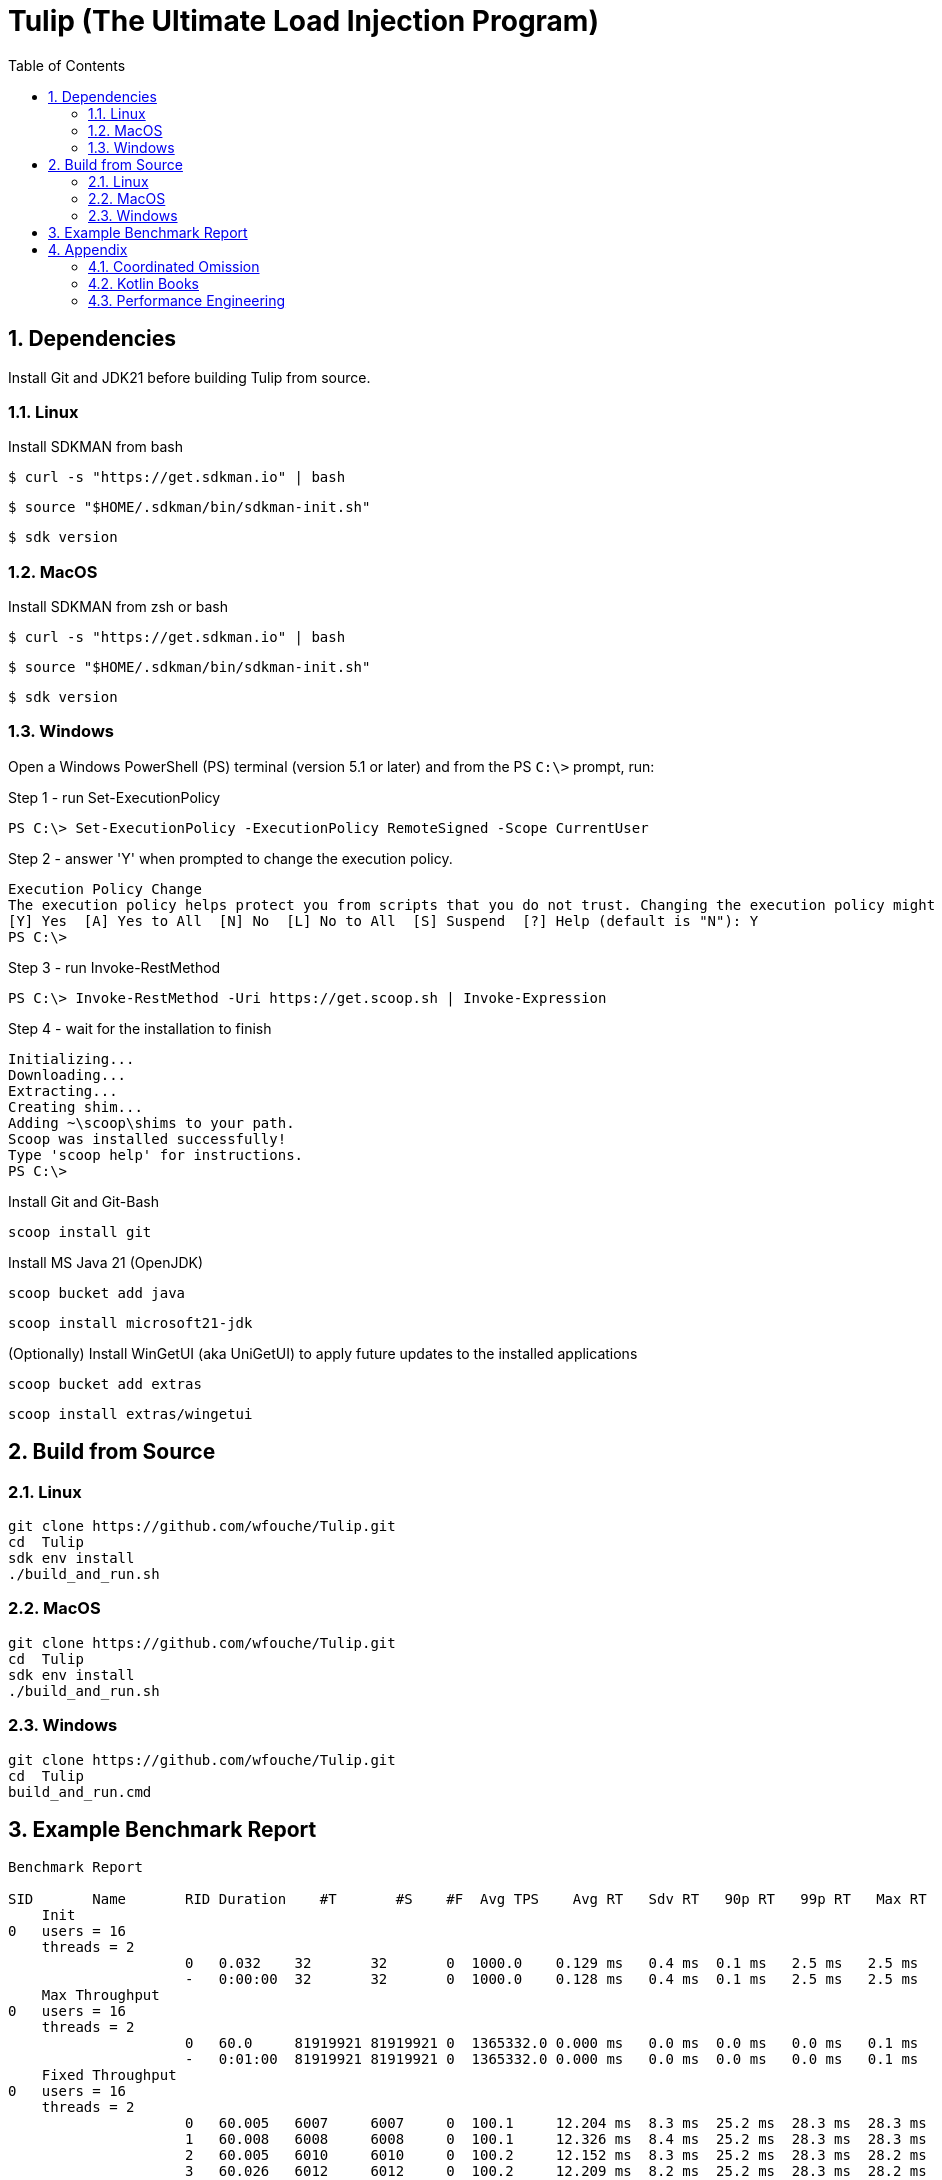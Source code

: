 = Tulip (The Ultimate Load Injection Program)
:sectnums:
:toc:

== Dependencies

Install Git and JDK21 before building Tulip from source.

=== Linux

Install SDKMAN from bash
----
$ curl -s "https://get.sdkman.io" | bash
----

----
$ source "$HOME/.sdkman/bin/sdkman-init.sh"
----

----
$ sdk version
----

=== MacOS

Install SDKMAN from zsh or bash
----
$ curl -s "https://get.sdkman.io" | bash
----

----
$ source "$HOME/.sdkman/bin/sdkman-init.sh"
----

----
$ sdk version
----

=== Windows

Open a Windows PowerShell (PS) terminal (version 5.1 or later) and from the PS `C:\>` prompt, run:

.Step 1 - run Set-ExecutionPolicy
----
PS C:\> Set-ExecutionPolicy -ExecutionPolicy RemoteSigned -Scope CurrentUser
----
.Step 2 - answer 'Y' when prompted to change the execution policy.
----
Execution Policy Change
The execution policy helps protect you from scripts that you do not trust. Changing the execution policy might expose you to the security risks described in the about_Execution_Policies help topic at https:/go.microsoft.com/fwlink/?LinkID=135170. Do you want to change the execution policy?
[Y] Yes  [A] Yes to All  [N] No  [L] No to All  [S] Suspend  [?] Help (default is "N"): Y
PS C:\>
----

.Step 3 - run Invoke-RestMethod
----
PS C:\> Invoke-RestMethod -Uri https://get.scoop.sh | Invoke-Expression
----

.Step 4 - wait for the installation to finish
----
Initializing...
Downloading...
Extracting...
Creating shim...
Adding ~\scoop\shims to your path.
Scoop was installed successfully!
Type 'scoop help' for instructions.
PS C:\>
----

Install Git and Git-Bash

[source,cmd]
----
scoop install git
----

Install MS Java 21 (OpenJDK)
----
scoop bucket add java
----

----
scoop install microsoft21-jdk
----

(Optionally) Install WinGetUI (aka UniGetUI) to apply future updates to the installed applications
----
scoop bucket add extras
----
----
scoop install extras/wingetui
----

== Build from Source

=== Linux

----
git clone https://github.com/wfouche/Tulip.git
cd  Tulip
sdk env install
./build_and_run.sh
----

=== MacOS

----
git clone https://github.com/wfouche/Tulip.git
cd  Tulip
sdk env install
./build_and_run.sh
----

=== Windows

----
git clone https://github.com/wfouche/Tulip.git
cd  Tulip
build_and_run.cmd
----

== Example Benchmark Report

[source,text,options=nowrap]
----
Benchmark Report

SID       Name       RID Duration    #T       #S    #F  Avg TPS    Avg RT   Sdv RT   90p RT   99p RT   Max RT      Max RT Timestamp
    Init
0   users = 16
    threads = 2
                     0   0.032    32       32       0  1000.0    0.129 ms   0.4 ms  0.1 ms   2.5 ms   2.5 ms   2024-07-08 12:10:18.680
                     -   0:00:00  32       32       0  1000.0    0.128 ms   0.4 ms  0.1 ms   2.5 ms   2.5 ms   2024-07-08 12:10:18.680
    Max Throughput
0   users = 16
    threads = 2
                     0   60.0     81919921 81919921 0  1365332.0 0.000 ms   0.0 ms  0.0 ms   0.0 ms   0.1 ms   2024-07-08 12:13:17.830
                     -   0:01:00  81919921 81919921 0  1365332.0 0.000 ms   0.0 ms  0.0 ms   0.0 ms   0.1 ms   2024-07-08 12:13:17.830
    Fixed Throughput
0   users = 16
    threads = 2
                     0   60.005   6007     6007     0  100.1     12.204 ms  8.3 ms  25.2 ms  28.3 ms  28.3 ms  2024-07-08 12:14:20.832
                     1   60.008   6008     6008     0  100.1     12.326 ms  8.4 ms  25.2 ms  28.3 ms  28.3 ms  2024-07-08 12:15:18.555
                     2   60.005   6010     6010     0  100.2     12.152 ms  8.3 ms  25.2 ms  28.3 ms  28.2 ms  2024-07-08 12:16:16.465
                     3   60.026   6012     6012     0  100.2     12.209 ms  8.2 ms  25.2 ms  28.3 ms  28.2 ms  2024-07-08 12:17:58.337
                     -   0:04:00  24037    24037    0  100.1     12.193 ms  8.3 ms  25.1 ms  28.2 ms  28.3 ms  2024-07-08 12:15:18.555
    HTTP
0   users = 16
    threads = 2
                     0   30.2     149      149      0  4.9       34.393 ms  4.7 ms  37.6 ms  55.6 ms  70.3 ms  2024-07-08 12:18:45.817
                     1   30.003   150      150      0  5.0       34.780 ms  4.0 ms  40.7 ms  48.9 ms  53.2 ms  2024-07-08 12:19:20.816
                     2   30.196   153      153      0  5.1       36.882 ms  18.0 ms 41.2 ms  102.4 ms 237.3 ms 2024-07-08 12:19:34.820
                     -   0:01:30  452      452      0  5.0       35.270 ms  11.1 ms 38.9 ms  55.3 ms  237.3 ms 2024-07-08 12:19:34.820
    Shutdown
0   users = 16
    threads = 2
                     0   1.609    16       16       0  9.9       100.192 ms 0.3 ms  100.9 ms 101.4 ms 100.9 ms 2024-07-08 12:20:09.131
                     -   0:00:01  16       16       0  9.9       99.968 ms  0.3 ms  100.4 ms 100.9 ms 100.9 ms 2024-07-08 12:20:09.131

----

== Appendix

=== Coordinated Omission

Tulip compensates for back-pressure from the system under test and adjusts the measured service times accordingly:

* https://redhatperf.github.io/post/coordinated-omission/

=== Kotlin Books

* https://www.manning.com/books/kotlin-in-action[Kotlin in Action, 1st Edition]
* https://typealias.com/start/[Kotlin: An Illustrated Guide]

=== Performance Engineering

* "Stop Rate Limiting! Capacity Management Done Right" by Jon Moore
** https://www.youtube.com/watch?v=m64SWl9bfvk